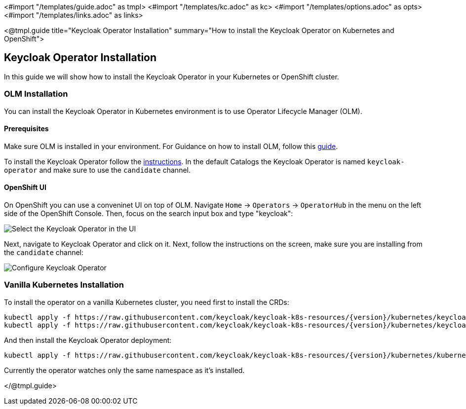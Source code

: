 <#import "/templates/guide.adoc" as tmpl>
<#import "/templates/kc.adoc" as kc>
<#import "/templates/options.adoc" as opts>
<#import "/templates/links.adoc" as links>

<@tmpl.guide
title="Keycloak Operator Installation"
summary="How to install the Keycloak Operator on Kubernetes and OpenShift">

== Keycloak Operator Installation
In this guide we will show how to install the Keycloak Operator in your Kubernetes or OpenShift cluster.

=== OLM Installation

You can install the Keycloak Operator in Kubernetes environment is to use Operator Lifecycle Manager (OLM).

==== Prerequisites
Make sure OLM is installed in your environment. For Guidance on how to install OLM, follow this https://github.com/operator-framework/operator-lifecycle-manager/blob/master/doc/install/install.md#install-a-release[guide].

To install the Keycloak Operator follow the https://olm.operatorframework.io/docs/tasks/install-operator-with-olm/[instructions].
In the default Catalogs the Keycloak Operator is named `keycloak-operator` and make sure to use the `candidate` channel.

==== OpenShift UI

On OpenShift you can use a conveninet UI on top of OLM.
Navigate `Home` → `Operators` → `OperatorHub` in the menu on the left side of the OpenShift Console.
Then, focus on the search input box and type "keycloak":

image::{generatedGuideImages}/select-operator.jpeg["Select the Keycloak Operator in the UI"]

Next, navigate to Keycloak Operator and click on it. Next, follow the instructions on the screen, make sure you are installing from the `candidate` channel:

image::{generatedGuideImages}/configure-operator.jpeg["Configure Keycloak Operator"]

=== Vanilla Kubernetes Installation

To install the operator on a vanilla Kubernetes cluster, you need first to install the CRDs:

[source,bash,subs="attributes+"]
----
kubectl apply -f https://raw.githubusercontent.com/keycloak/keycloak-k8s-resources/{version}/kubernetes/keycloaks.k8s.keycloak.org-v1.yml
kubectl apply -f https://raw.githubusercontent.com/keycloak/keycloak-k8s-resources/{version}/kubernetes/keycloakrealmimports.k8s.keycloak.org-v1.yml
----

And then install the Keycloak Operator deployment:

[source,bash,subs="attributes+"]
----
kubectl apply -f https://raw.githubusercontent.com/keycloak/keycloak-k8s-resources/{version}/kubernetes/kubernetes.yml
----

Currently the operator watches only the same namespace as it's installed.

</@tmpl.guide>
